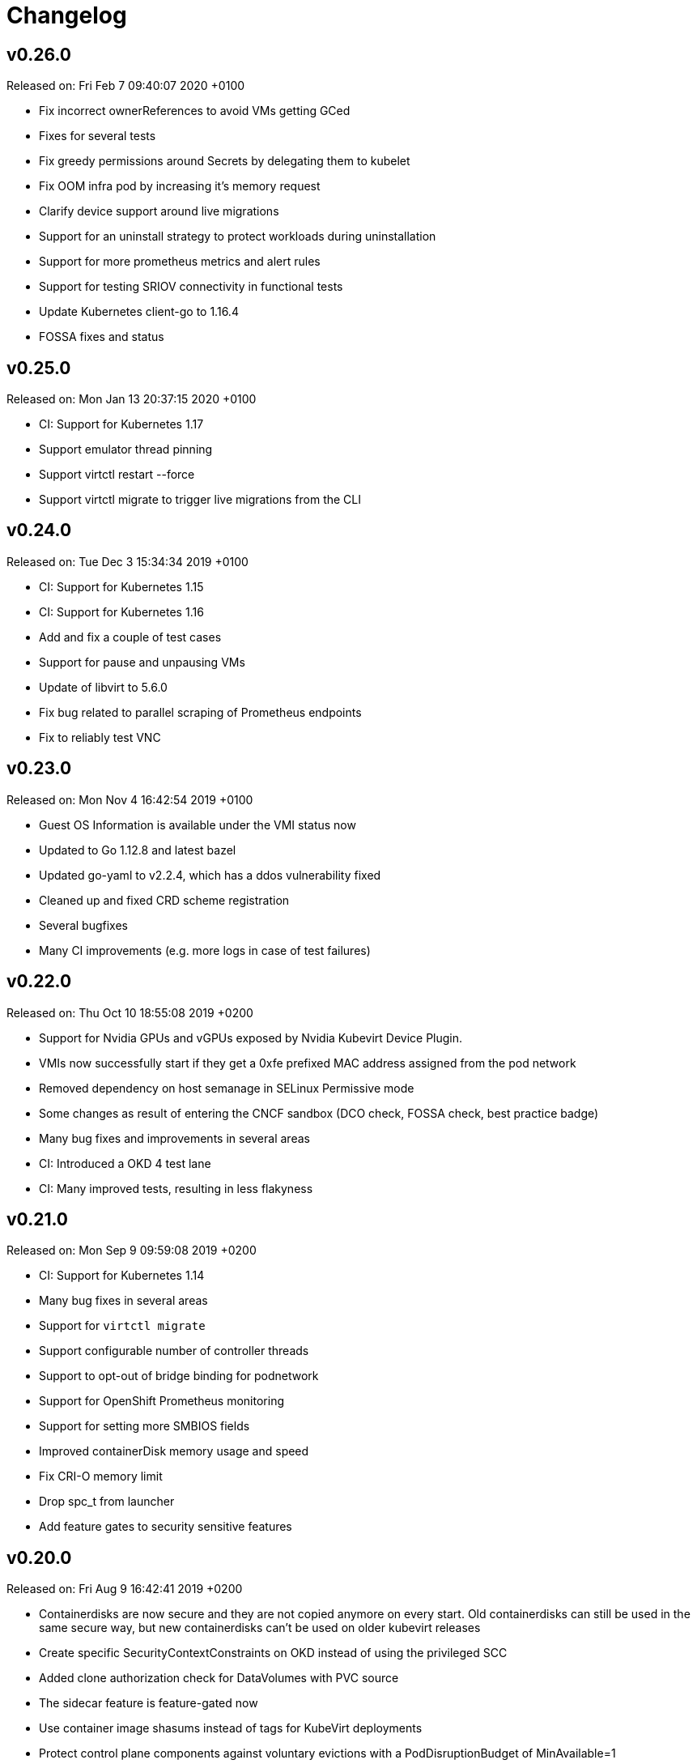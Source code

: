 # Changelog

## v0.26.0

Released on: Fri Feb 7 09:40:07 2020 +0100

- Fix incorrect ownerReferences to avoid VMs getting GCed
- Fixes for several tests
- Fix greedy permissions around Secrets by delegating them to kubelet
- Fix OOM infra pod by increasing it's memory request
- Clarify device support around live migrations
- Support for an uninstall strategy to protect workloads during uninstallation
- Support for more prometheus metrics and alert rules
- Support for testing SRIOV connectivity in functional tests
- Update Kubernetes client-go to 1.16.4
- FOSSA fixes and status

## v0.25.0

Released on: Mon Jan 13 20:37:15 2020 +0100

- CI: Support for Kubernetes 1.17
- Support emulator thread pinning
- Support virtctl restart --force
- Support virtctl migrate to trigger live migrations from the CLI

## v0.24.0

Released on: Tue Dec 3 15:34:34 2019 +0100

- CI: Support for Kubernetes 1.15
- CI: Support for Kubernetes 1.16
- Add and fix a couple of test cases
- Support for pause and unpausing VMs
- Update of libvirt to 5.6.0
- Fix bug related to parallel scraping of Prometheus endpoints
- Fix to reliably test VNC

## v0.23.0

Released on: Mon Nov 4 16:42:54 2019 +0100

- Guest OS Information is available under the VMI status now
- Updated to Go 1.12.8 and latest bazel
- Updated go-yaml to v2.2.4, which has a ddos vulnerability fixed
- Cleaned up and fixed CRD scheme registration
- Several bugfixes
- Many CI improvements (e.g. more logs in case of test failures)

## v0.22.0

Released on: Thu Oct 10 18:55:08 2019 +0200

- Support for Nvidia GPUs and vGPUs exposed by Nvidia Kubevirt Device Plugin.
- VMIs now successfully start if they get a 0xfe prefixed MAC address assigned from the pod network
- Removed dependency on host semanage in SELinux Permissive mode
- Some changes as result of entering the CNCF sandbox (DCO check, FOSSA check, best practice badge)
- Many bug fixes and improvements in several areas
- CI: Introduced a OKD 4 test lane
- CI: Many improved tests, resulting in less flakyness

## v0.21.0

Released on: Mon Sep 9 09:59:08 2019 +0200

- CI: Support for Kubernetes 1.14
- Many bug fixes in several areas
- Support for `virtctl migrate`
- Support configurable number of controller threads
- Support to opt-out of bridge binding for podnetwork
- Support for OpenShift Prometheus monitoring
- Support for setting more SMBIOS fields
- Improved containerDisk memory usage and speed
- Fix CRI-O memory limit
- Drop spc_t from launcher
- Add feature gates to security sensitive features

## v0.20.0

Released on: Fri Aug 9 16:42:41 2019 +0200

- Containerdisks are now secure and they are not copied anymore on every start.
Old containerdisks can still be used in the same secure way, but new
containerdisks can't be used on older kubevirt releases
- Create specific SecurityContextConstraints on OKD instead of using the
privileged SCC
- Added clone authorization check for DataVolumes with PVC source
- The sidecar feature is feature-gated now
- Use container image shasums instead of tags for KubeVirt deployments
- Protect control plane components against voluntary evictions with a
PodDisruptionBudget of MinAvailable=1
- Replaced hardcoded `virtctl` by using the basename of the call, this enables
nicer output when installed via krew plugin package manager
- Added RNG device to all Fedora VMs in tests and examples (newer kernels might
block bootimg while waiting for entropy)
- The virtual memory is now set to match the memory limit, if memory limit is
specified and guest memory is not
- Support nftable for CoreOS
- Added a block-volume flag to the virtctl image-upload command
- Improved virtctl console/vnc data flow
- Removed DataVolumes feature gate in favor of auto-detecting CDI support
- Removed SR-IOV feature gate, it is enabled by default now
- VMI-related metrics have been renamed from `kubevirt_vm_` to `kubevirt_vmi_`
to better reflect their purpose
- Added metric to report the VMI count
- Improved integration with HCO by adding a CSV generator tool and modified
KubeVirt CR conditions
- CI Improvements:
  - Added dedicated SR-IOV test lane
  - Improved log gathering
  - Reduced amount of flaky tests

## v0.19.0

Released on: Fri Jul 5 12:52:16 2019 +0200

- Fixes when run on kind
- Fixes for sub-resource RBAC
- Limit pod network interface bindings
- Many additional bug fixes in many areas
- Additional testcases for updates, disk types, live migration with NFS
- Additional testcases for memory over-commit, block storage, cpu manager,
headless mode
- Improvements around HyperV
- Improved error handling for runStartegies
- Improved update procedure
- Improved network metrics reporting (packets and errors)
- Improved guest overhead calculation
- Improved SR-IOV testsuite
- Support for live migration auto-converge
- Support for config-drive disks
- Support for setting a pullPolicy con containerDisks
- Support for unprivileged VMs when using SR-IOV
- Introduction of a project security policy

## v0.18.0

Released on: Wed Jun 5 22:25:09 2019 +0200

- Build: Use of go modules
- CI: Support for Kubernetes 1.13
- Countless testcase fixes and additions
- Several smaller bug fixes
- Improved upgrade documentation

## v0.17.0

Released on: Mon May 6 16:18:01 2019 +0200

- Several testcase additions
- Improved virt-controller node distribution
- Improved support between version migrations
- Support for a configurable MachineType default
- Support for live-migration of a VM on node taints
- Support for VM swap metrics
- Support for versioned virt-launcher / virt-handler communication
- Support for HyperV flags
- Support for different VM run strategies (i.e manual and rerunOnFailure)
- Several fixes for live-migration (TLS support, protected pods)

## v0.16.0

Released on: Fri Apr 5 23:18:22 2019 +0200

- Bazel fixes
- Initial work to support upgrades (not finalized)
- Initial support for HyperV features
- Support propagation of MAC addresses to multus
- Support live migration cancellation
- Support for table input devices
- Support for generating OLM metadata
- Support for triggering VM live migration on node taints

## v0.15.0

Released on: Tue Mar 5 10:35:08 2019 +0100

- CI: Several fixes
- Fix configurable number of KVM devices
- Narrow virt-handler permissions
- Use bazel for development builds
- Support for live migration with shared and non-shared disks
- Support for live migration progress tracking
- Support for EFI boot
- Support for libvirt 5.0
- Support for extra DHCP options
- Support for a hook to manipualte cloud-init metadata
- Support setting a VM serial number
- Support for exposing infra and VM metrics
- Support for a tablet input device
- Support for extra CPU flags
- Support for ignition metadata
- Support to set a default CPU model
- Update to go 1.11.5

## v0.14.0

Released on: Mon Feb 4 22:04:14 2019 +0100

- CI: Several stabilizing fixes
- docs: Document the KubeVirt Razor
- build: golang update
- Update to Kubernetes 1.12
- Update CDI
- Support for Ready and Created Operator conditions
- Support (basic) EFI
- Support for generating cloud-init network-config

## v0.13.0

Released on: Tue Jan 15 08:26:25 2019 +0100

- CI: Fix virt-api race
- API: Remove volumeName from disks

## v0.12.0

Released on: Fri Jan 11 22:22:02 2019 +0100

- Introduce a KubeVirt Operator for KubeVirt life-cycle management
- Introduce dedicated kubevirt namespace
- Support VMI ready conditions
- Support vCPU threads and sockets
- Support scale and HPA for VMIRS
- Support to pass NTP related DHCP options
- Support guest IP address reporting via qemu guest agent
- Support for live migration with shared storage
- Support scheduling of VMs based on CPU family
- Support masquerade network interface binding

## v0.11.0

Released on: Thu Dec 6 10:15:51 2018 +0100

- API: registryDisk got renamed to containreDisk
- CI: User OKD 3.11
- Fix: Tolerate if the PVC has less capacity than expected
- Aligned to use ownerReferences
- Update to libvirt-4.10.0
- Support for VNC on MAC OSX
- Support for network SR-IOV interfaces
- Support for custom DHCP options
- Support for VM restarts via a custom endpoint
- Support for liveness and readiness probes

## v0.10.0

Released on: Thu Nov 8 15:21:34 2018 +0100

- Support for vhost-net
- Support for block multi-queue
- Support for custom PCI addresses for virtio devices
- Support for deploying KubeVirt to a custom namespace
- Support for ServiceAccount token disks
- Support for multus backed networks
- Support for genie backed networks
- Support for kuryr backed networks
- Support for block PVs
- Support for configurable disk device caches
- Support for pinned IO threads
- Support for virtio net multi-queue
- Support for image upload (depending on CDI)
- Support for custom entity lists with more VM details (cusomt columns)
- Support for IP and MAC address reporting of all vNICs
- Basic support for guest agent status reporting
- More structured logging
- Better libvirt error reporting
- Stricter CR validation
- Better ownership references
- Several test improvements

## v0.9.0

Released on: Thu Oct 4 14:42:28 2018 +0200

- CI: NetworkPolicy tests
- CI: Support for an external provider (use a preconfigured cluster for tests)
- Fix virtctl console issues with CRI-O
- Support to initialize empty PVs
- Support for basic CPU pinning
- Support for setting IO Threads
- Support for block volumes
- Move preset logic to mutating webhook
- Introduce basic metrics reporting using prometheus metrics
- Many stabilizing fixes in many places

## v0.8.0

Released on: Thu Sep 6 14:25:22 2018 +0200

- Support for DataVolume
- Support for a subprotocol for webbrowser terminals
- Support for virtio-rng
- Support disconnected VMs
- Support for setting host model
- Support for host CPU passthrough
- Support setting a vNICs mac and PCI address
- Support for memory over-commit
- Support booting from network devices
- Use less devices by default, aka disable unused ones
- Improved VMI shutdown status
- More logging to improve debugability
- A lot of small fixes, including typos and documentation fixes
- Race detection in tests
- Hook improvements
- Update to use Fedora 28 (includes updates of dependencies like libvirt and
  qemu)
- Move CI to support Kubernetes 1.11

## v0.7.0

Released on: Wed Jul 4 17:41:33 2018 +0200

- CI: Move test storage to hostPath
- CI: Add support for Kubernetes 1.10.4
- CI: Improved network tests for multiple-interfaces
- CI: Drop Origin 3.9 support
- CI: Add test for testing templates on Origin
- VM to VMI rename
- VM affinity and anti-affinity
- Add awareness for multiple networks
- Add hugepage support
- Add device-plugin based kvm
- Add support for setting the network interface model
- Add (basic and inital) Kubernetes compatible networking approach (SLIRP)
- Add role aggregation for our roles
- Add support for setting a disks serial number
- Add support for specyfing the CPU model
- Add support for setting an network intefraces MAC address
- Relocate binaries for FHS conformance
- Logging improvements
- Template fixes
- Fix OpenShift CRD validation
- virtctl: Improve vnc logging improvements
- virtctl: Add expose
- virtctl: Use PATCH instead of PUT

## v0.6.0

Released on: Mon Jun 11 09:30:28 2018 +0200

- A range of flakyness reducing test fixes
- Vagrant setup got deprectated
- Updated Docker and CentOS versions
- Add Kubernetes 1.10.3 to test matrix
- A couple of ginkgo concurrency fixes
- A couple of spelling fixes
- A range if infra updates
- Use /dev/kvm if possible, otherwise fallback to emulation
- Add default view/edit/admin RBAC Roles
- Network MTU fixes
- CDRom drives are now read-only
- Secrets can now be correctly referenced on VMs
- Add disk boot ordering
- Add virtctl version
- Add virtctl expose
- Fix virtual machine memory calculations
- Add basic virtual machine Network API

## v0.5.0

Released on: Fri May 4 18:25:32 2018 +0200

- Better controller health signaling
- Better virtctl error messages
- Improvements to enable CRI-O support
- Run CI on stable OpenShift
- Add test coverage for multiple PVCs
- Improved controller life-cycle guarantees
- Add Webhook validation
- Add tests coverage for node eviction
- OfflineVirtualMachine status improvements
- RegistryDisk API update

## v0.4.0

Released on: Fri Apr 6 16:40:31 2018 +0200

- Fix several networking issues
- Add and enable OpenShift support to CI
- Add conditional Windows tests (if an image is present)
- Add subresources for console access
- virtctl config alignmnet with kubectl
- Fix API reference generation
- Stable UUIDs for OfflineVirtualMachines
- Build virtctl for MacOS and Windows
- Set default architecture to x86_64
- Major improvement to the CI infrastructure (all containerized)
- virtctl convenience functions for starting and stopping a VM

## v0.3.0

Released on: Thu Mar 8 10:21:57 2018 +0100

- Kubernetes compatible networking
- Kubernetes compatible PV based storage
- VirtualMachinePresets support
- OfflineVirtualMachine support
- RBAC improvements
- Switch to q35 machien type by default
- A large number of test and CI fixes
- Ephemeral disk support

## v0.2.0

Released on: Fri Jan 5 16:30:45 2018 +0100

- VM launch and shutdown flow improvements
- VirtualMachine API redesign
- Removal of HAProxy
- Redesign of VNC/Console access
- Initial support for different vagrant providers

## v0.1.0

Released on: Fri Dec 8 20:43:06 2017 +0100

- Many API improvements for a proper OpenAPI reference
- Add watchdog support
- Drastically improve the deployment on non-vagrant setups
  - Dropped nodeSelectors
  - Separated inner component deployment from edge component deployment
  - Created separate manifests for developer, test, and release deployments
- Moved komponents to kube-system namespace
- Improved and unified flag parsing
